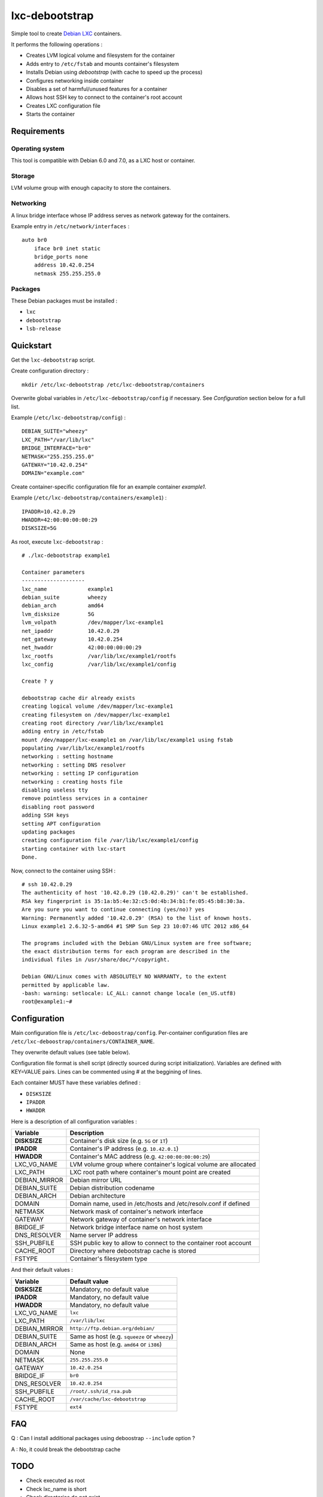 
lxc-debootstrap
===============

Simple tool to create Debian_ LXC_ containers.

It performs the following operations :

- Creates LVM logical volume and filesystem for the container
- Adds entry to ``/etc/fstab`` and mounts container's filesystem
- Installs Debian using *debootstrap* (with cache to speed up the process)
- Configures networking inside container
- Disables a set of harmful/unused features for a container
- Allows host SSH key to connect to the container's root account
- Creates LXC configuration file
- Starts the container

.. _Debian: http://www.debian.org/
.. _LXC: http://lxc.sourceforge.net/

Requirements
------------

Operating system
^^^^^^^^^^^^^^^^

This tool is compatible with Debian 6.0 and 7.0, as a LXC host or container.

Storage
^^^^^^^

LVM volume group with enough capacity to store the containers.

Networking
^^^^^^^^^^

A linux bridge interface whose IP address serves as network gateway for the
containers.

Example entry in ``/etc/network/interfaces`` : ::

    auto br0
        iface br0 inet static
        bridge_ports none
        address 10.42.0.254
        netmask 255.255.255.0

Packages
^^^^^^^^

These Debian packages must be installed :

- ``lxc``
- ``debootstrap``
- ``lsb-release``

Quickstart
----------

Get the ``lxc-debootstrap`` script.

Create configuration directory : ::

    mkdir /etc/lxc-debootstrap /etc/lxc-debootstrap/containers

Overwrite global variables in ``/etc/lxc-debootstrap/config`` if necessary.
See *Configuration* section below for a full list.

Example (``/etc/lxc-debootstrap/config``) : ::

    DEBIAN_SUITE="wheezy"
    LXC_PATH="/var/lib/lxc"
    BRIDGE_INTERFACE="br0"
    NETMASK="255.255.255.0"
    GATEWAY="10.42.0.254"
    DOMAIN="example.com"

Create container-specific configuration file for an example container *example1*.

Example (``/etc/lxc-debootstrap/containers/example1``) : ::

    IPADDR=10.42.0.29
    HWADDR=42:00:00:00:00:29
    DISKSIZE=5G

As root, execute ``lxc-debootstrap`` : ::

    # ./lxc-debootstrap example1
    
    Container parameters
    --------------------
    lxc_name             example1
    debian_suite         wheezy
    debian_arch          amd64
    lvm_disksize         5G
    lvm_volpath          /dev/mapper/lxc-example1
    net_ipaddr           10.42.0.29
    net_gateway          10.42.0.254
    net_hwaddr           42:00:00:00:00:29
    lxc_rootfs           /var/lib/lxc/example1/rootfs
    lxc_config           /var/lib/lxc/example1/config
    
    Create ? y
    
    debootstrap cache dir already exists
    creating logical volume /dev/mapper/lxc-example1
    creating filesystem on /dev/mapper/lxc-example1
    creating root directory /var/lib/lxc/example1
    adding entry in /etc/fstab
    mount /dev/mapper/lxc-example1 on /var/lib/lxc/example1 using fstab
    populating /var/lib/lxc/example1/rootfs
    networking : setting hostname
    networking : setting DNS resolver
    networking : setting IP configuration
    networking : creating hosts file
    disabling useless tty
    remove pointless services in a container
    disabling root password
    adding SSH keys
    setting APT configuration
    updating packages
    creating configuration file /var/lib/lxc/example1/config
    starting container with lxc-start
    Done.

Now, connect to the container using SSH : ::

    # ssh 10.42.0.29
    The authenticity of host '10.42.0.29 (10.42.0.29)' can't be established.
    RSA key fingerprint is 35:1a:b5:4e:32:c5:0d:4b:34:b1:fe:05:45:b8:30:3a.
    Are you sure you want to continue connecting (yes/no)? yes
    Warning: Permanently added '10.42.0.29' (RSA) to the list of known hosts.
    Linux example1 2.6.32-5-amd64 #1 SMP Sun Sep 23 10:07:46 UTC 2012 x86_64
    
    The programs included with the Debian GNU/Linux system are free software;
    the exact distribution terms for each program are described in the
    individual files in /usr/share/doc/*/copyright.
    
    Debian GNU/Linux comes with ABSOLUTELY NO WARRANTY, to the extent
    permitted by applicable law.
    -bash: warning: setlocale: LC_ALL: cannot change locale (en_US.utf8)
    root@example1:~#

Configuration
-------------

Main configuration file is ``/etc/lxc-deboostrap/config``. Per-container
configuration files are ``/etc/lxc-deboostrap/containers/CONTAINER_NAME``.

They overwrite default values (see table below).

Configuration file format is shell script (directly sourced during script
initialization). Variables are defined with KEY=VALUE pairs. Lines can be
commented using # at the beggining of lines.

Each container MUST have these variables defined :

- ``DISKSIZE``
- ``IPADDR``
- ``HWADDR``

Here is a description of all configuration variables :

============= =================================================================
Variable      Description
============= =================================================================
**DISKSIZE**  Container's disk size (e.g. ``5G`` or ``1T``)
**IPADDR**    Container's IP address (e.g. ``10.42.0.1``)
**HWADDR**    Container's MAC address (e.g. ``42:00:00:00:00:29``)
LXC_VG_NAME   LVM volume group where container's logical volume are allocated
LXC_PATH      LXC root path where container's mount point are created
DEBIAN_MIRROR Debian mirror URL
DEBIAN_SUITE  Debian distribution codename
DEBIAN_ARCH   Debian architecture
DOMAIN        Domain name, used in /etc/hosts and /etc/resolv.conf if defined
NETMASK       Network mask of container's network interface
GATEWAY       Network gateway of container's network interface
BRIDGE_IF     Network bridge interface name on host system
DNS_RESOLVER  Name server IP address
SSH_PUBFILE   SSH public key to allow to connect to the container root account
CACHE_ROOT    Directory where debootstrap cache is stored
FSTYPE        Container's filesystem type
============= =================================================================

And their default values :

============= =================================================================
Variable      Default value
============= =================================================================
**DISKSIZE**  Mandatory, no default value
**IPADDR**    Mandatory, no default value
**HWADDR**    Mandatory, no default value
LXC_VG_NAME   ``lxc``
LXC_PATH      ``/var/lib/lxc``
DEBIAN_MIRROR ``http://ftp.debian.org/debian/``
DEBIAN_SUITE  Same as host (e.g. ``squeeze`` or ``wheezy``)
DEBIAN_ARCH   Same as host (e.g. ``amd64`` or ``i386``)
DOMAIN        None
NETMASK       ``255.255.255.0``
GATEWAY       ``10.42.0.254``
BRIDGE_IF     ``br0``
DNS_RESOLVER  ``10.42.0.254``
SSH_PUBFILE   ``/root/.ssh/id_rsa.pub``
CACHE_ROOT    ``/var/cache/lxc-debootstrap``
FSTYPE        ``ext4``
============= =================================================================

FAQ
---

Q : Can I install additional packages using deboostrap ``--include`` option ?

A : No, it could break the debootstrap cache

TODO
----

- Check executed as root
- Check lxc_name is short
- Check directories do not exist
- Check DISKSIZE, IPADDR, HWADDR are defined, and only container-defined
- Option to force yes
- Option to build all containers
- Option to rebuild/update the debootstrap cache
- Option to remove container
- Source post-hook scripts in /etc/lxc-debootstrap/post.d/
- Auto-detect values of NETMASK, GATEWAY, DNS using bridge configuration

Author
------

Copyright 2013 Thomas Martin thomas@oopss.org

This program is free software: you can redistribute it and/or modify it under
the terms of the GNU General Public License as published by the Free Software
Foundation, either version 3 of the License, or (at your option) any later
version.

This program is distributed in the hope that it will be useful, but WITHOUT ANY
WARRANTY; without even the implied warranty of MERCHANTABILITY or FITNESS FOR A
PARTICULAR PURPOSE. See the GNU General Public License for more details.

You should have received a copy of the GNU General Public License along with
this program. If not, see http://www.gnu.org/licenses/.

